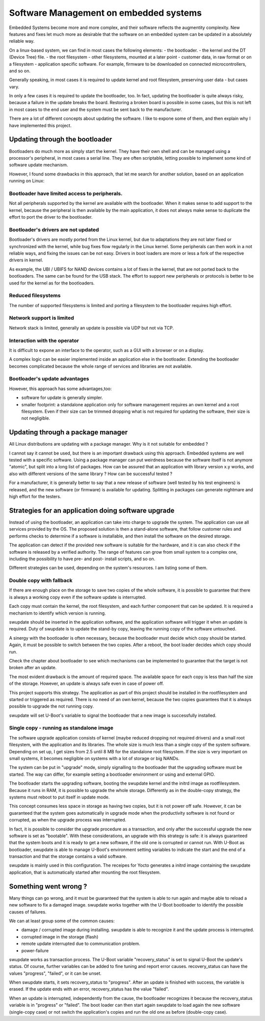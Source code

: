 =======================================
Software Management on embedded systems
=======================================

Embedded Systems become more and more complex,
and their software reflects the augmentity complexity.
New features and fixes let much more as desirable that
the software on an embedded system can be updated
in a absolutely reliable way.

On a linux-based system, we can find in most cases
the following elements:
- the bootloader.
- the kernel and the DT (Device Tree) file.
- the root filesystem
- other filesystems, mounted at a later point
- customer data, in raw format or on a filesystem
- application specific software. For example, firmware
to be downloaded on connected microcontrollers, and so on.

Generally speaking, in most cases it is required to update
kernel and root filesystem, preserving user data - but cases vary.

In only a few cases it is required to update the bootloader,
too. In fact, updating the bootloader is quite always risky,
because a failure in the update breaks the board.
Restoring a broken board is possible in some cases,
but this is not left in most cases to the end user
and the system must be sent back to the manufacturer.

There are a lot of different concepts about updating
the software. I like to expone some of them, and then
explain why I have implemented this project.

Updating through the bootloader
===============================

Bootloaders do much more as simply start the kernel.
They have their own shell and can be managed using
a processor's peripheral, in most cases a serial line.
They are often scriptable, letting possible to implement
some kind of software update mechanism.

However, I found some drawbacks in this approach, that
let me search for another solution, based on an application
running on Linux:

Bootloader have limited access to peripherals.
----------------------------------------------

Not all peripherals supported by the kernel are
available with the bootloader. When it makes sense to add
support to the kernel, because the peripheral is then available
by the main application, it does not always make sense to duplicate
the effort to port the driver to the bootloader.

Bootloader's drivers are not updated
------------------------------------

Bootloader's drivers are mostly ported from the Linux kernel,
but due to adaptations they are not later fixed or synchronized
with the kernel, while bug fixes flow regularly in the Linux kernel.
Some peripherals can then work in a not reliable ways,
and fixing the issues can be not easy. Drivers in boot loaders
are more or less a fork of the respective drivers in kernel.

As example, the UBI / UBIFS for NAND devices contains a lot of
fixes in the kernel, that are not ported back to the bootloaders.
The same can be found for the USB stack. The effort to support
new peripherals or protocols is better to be used for the kernel
as for the bootloaders.

Reduced filesystems
-------------------
The number of supported filesystems is limited and
porting a filesystem to the bootloader requires high effort.

Network support is limited
--------------------------
Network stack is limited, generally an update is possible via
UDP but not via TCP.

Interaction with the operator
-----------------------------

It is difficult to expone an interface to the operator,
such as a GUI with a browser or on a display.

A complex logic can be easier implemented inside an application
else in the bootloader. Extending the bootloader becomes complicated
because the whole range of services and libraries are not available.

Bootloader's update advantages
------------------------------
However, this approach has some advantages,too:

- software for update is generally simpler.
- smaller footprint: a standalone application only for software management requires an own kernel and a root filesystem.
  Even if their size can be trimmed dropping what is not required
  for updating the software, their size is not negligible.

Updating through a package manager
==================================

All Linux distributions are updating with a package manager.
Why is it not suitable for embedded ?

I cannot say it cannot be used, but there is an important drawback
using this approach. Embedded systems are well tested
with a specific software. Using a package manager
can put weirdness because the software itself
is not anymore "atomic", but split into a long
list of packages. How can be assured that an application
with library version x.y works, and also with different
versions of the same library ? How can be successful tested ?

For a manufacturer, it is generally better to say that
a new release of software (well tested by his test
engineers) is released, and the new software (or firmware)
is available for updating. Splitting in packages can
generate nightmare and high effort for the testers.


Strategies for an application doing software upgrade
====================================================

Instead of using the bootloader, an application can take
into charge to upgrade the system. The application can
use all services provided by the OS. The proposed solution
is then a stand-alone software, that follow customer rules and
performs checks to determine if a software is installable,
and then install the software on the desired storage.

The application can detect if the provided new software
is suitable for the hardware, and it is can also check if
the software is released by a verified authority. The range
of features can grow from small system to a complex one,
including the possibility to have pre- and post- install
scripts, and so on.

Different strategies can be used, depending on the system's
resources. I am listing some of them.

Double copy with fallback
-------------------------

If there are enough place on the storage to save
two copies of the whole software, it is possible to guarantee
that there is always a working copy even if the software update
is interrupted.

Each copy must contain the kernel, the root filesystem, and each
further component that can be updated. It is required
a mechanism to identify which version is running.

swupdate should be inserted in the application software, and
the application software will trigger it when an update is required.
Duty of swupdate is to update the stand-by copy, leaving the
running copy of the software untouched.

A sinergy with the bootloader is often necessary, because the bootloader must
decide which copy should be started. Again, it must be possible
to switch between the two copies.
After a reboot, the boot loader decides which copy should run.

.. image:: images/double_copy_layout.png

Check the chapter about bootloader to see which mechanisms can be
implemented to guarantee that the target is not broken after an update.

The most evident drawback is the amount of required space. The
available space for each copy is less than half the size
of the storage. However, an update is always safe even in case of power off.

This project supports this strategy. The application as part of this project
should be installed in the rootfilesystem and started
or triggered as required. There is no
need of an own kernel, because the two copies guarantees that
it is always possible to upgrade the not running copy.

swupdate will set U-Boot's variable to signal the bootloader
that a new image is successfully installed.

Single copy - running as standalone image
-----------------------------------------

The software upgrade application consists of kernel (maybe reduced
dropping not required drivers) and a small root filesystem, with the application
and its libraries. The whole size is much less than a single copy of
the system software. Depending on set up, I get sizes from 2.5 until 8 MB
for the standalone root filesystem. If the size is very important on small
systems, it becomes negligible on systems with a lot of storage
or big NANDs.

The system can be put in "upgrade" mode, simply signalling to the
bootloader that the upgrading software must be started. The way
can differ, for example setting a bootloader environment or using
and external GPIO.

The bootloader starts the upgrading software, booting the
swupdate kernel and the initrd image as rootfilesystem. Because it runs in RAM,
it is possible to upgrade the whole storage. Differently as in the
double-copy strategy, the systems must reboot to put itself in
update mode.

This concept consumes less space in storage as having two copies, but
it is not power off safe. However, it can be guaranteed that
the system goes automatically in upgrade mode when the productivity
software is not found or corrupted, as when the upgrade process
was interrupted.


.. image:: images/single_copy_layout.png

In fact, it is possible to consider
the upgrade procedure as a transaction, and only after the successful
upgrade the new software is set as "bootable". With these considerations,
an upgrade with this strategy is safe: it is always guaranteed that the
system boots and it is ready to get a new software, if the old one
is corrupted or cannot run.
With U-Boot as bootloader, swupdate is able to manage U-Boot's environment
setting variables to indicate the start and the end of a transaction and
that the storage contains a valid software.

swupdate is mainly used in this configuration. The receipes for Yocto
generates a initrd image containing the swupdate application, that is
automatically started after mounting the root filesystem.

.. image:: images/swupdate_single.png

Something went wrong ?
======================

Many things can go wrong, and it must be guaranteed that the system
is able to run again and maybe able to reload a new software to fix
a damaged image. swupdate works together with the U-Boot bootloader to
identify the possible causes of failures.

We can at least group some of the common causes:

- damage / corrupted image during installing.
  swupdate is able to recognize it and the update process
  is interrupted.

- corrupted image in the storage (flash)

- remote update interrupted due to communication problem.

- power-failure

swupdate works as transaction process. The U-Boot variable "recovery_status" is
set to signal U-Boot the update's status. Of course, further variables can be added
to fine tuning and report error causes. recovery_status can have the values "progress",
"failed", or it can be unset.

When swupdate starts, it sets recovery_status to "progress". After an update is finished
with success, the variable is erased. If the update ends with an error, recovery_status
has the value "failed".

When an update is interrupted, independently from the cause, the bootloader
recognizes it because the recovery_status variable is in "progress" or "failed".
The boot loader can then start again swupdate to load again the new software
(single-copy case) or not switch the application's copies and run the old one
as before (double-copy case).

